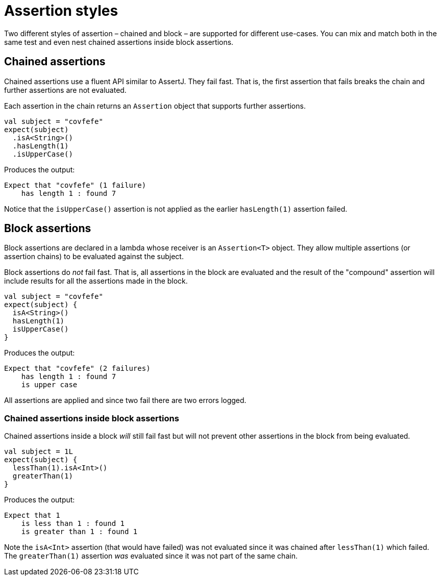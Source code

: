 = Assertion styles
:page-layout: page
:page-permalink: /user-guide/assertion-styles

Two different styles of assertion – chained and block – are supported for different use-cases.
You can mix and match both in the same test and even nest chained assertions inside block assertions.

== Chained assertions

Chained assertions use a fluent API similar to AssertJ.
They fail fast.
That is, the first assertion that fails breaks the chain and further assertions are not evaluated.

Each assertion in the chain returns an `Assertion` object that supports further assertions.

[source,kotlin]
----
val subject = "covfefe"
expect(subject)
  .isA<String>()
  .hasLength(1)
  .isUpperCase()
----

Produces the output: 

[source]
----
Expect that "covfefe" (1 failure)
    has length 1 : found 7
----

Notice that the `isUpperCase()` assertion is not applied as the earlier `hasLength(1)` assertion failed.

== Block assertions

Block assertions are declared in a lambda whose receiver is an `Assertion&lt;T&gt;` object.
They allow multiple assertions (or assertion chains) to be evaluated against the subject.

Block assertions do _not_ fail fast.
That is, all assertions in the block are evaluated and the result of the "compound" assertion will include results for all the assertions made in the block.

[source,kotlin]
----
val subject = "covfefe"
expect(subject) {
  isA<String>()
  hasLength(1)
  isUpperCase()
}
----

Produces the output:

[source]
----
Expect that "covfefe" (2 failures)
    has length 1 : found 7
    is upper case
----

All assertions are applied and since two fail there are two errors logged.

=== Chained assertions inside block assertions

Chained assertions inside a block _will_ still fail fast but will not prevent other assertions in the block from being evaluated.

[source,kotlin]
----
val subject = 1L
expect(subject) {
  lessThan(1).isA<Int>()
  greaterThan(1)
}
----

Produces the output:

[source]
----
Expect that 1
    is less than 1 : found 1
    is greater than 1 : found 1
----

Note the `isA&lt;Int&gt;` assertion (that would have failed) was not evaluated since it was chained after `lessThan(1)` which failed.
The `greaterThan(1)` assertion _was_ evaluated since it was not part of the same chain.
